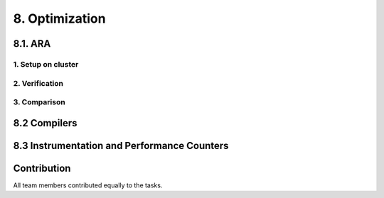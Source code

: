 .. role:: raw-html(raw)
    :format: html

.. _submissions_checkpoint_coarse_output:

8. Optimization
===============

8.1. ARA
--------

1. Setup on cluster
^^^^^^^^^^^^^^^^^^^

2. Verification
^^^^^^^^^^^^^^^

3. Comparison
^^^^^^^^^^^^^


8.2 Compilers
-------------


8.3 Instrumentation and Performance Counters
--------------------------------------------


Contribution
------------

All team members contributed equally to the tasks.
